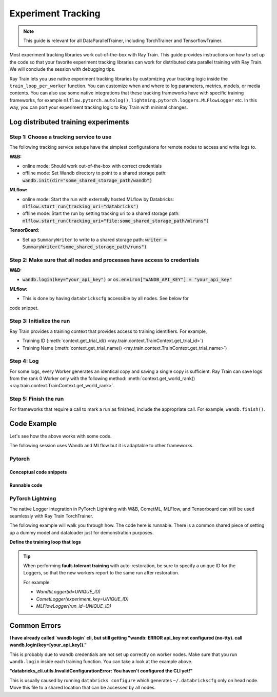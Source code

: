 .. _train-experiment-tracking-native:

===================
Experiment Tracking
===================

.. note::
    This guide is relevant for all DataParallelTrainer, including TorchTrainer and TensorflowTrainer.

Most experiment tracking libraries work out-of-the-box with Ray Train. 
This guide provides instructions on how to set up the code so that your favorite experiment tracking libraries 
can work for distributed data parallel training with Ray Train. We will conclude the session with debugging
tips.

Ray Train lets you use native experiment tracking libraries by customizing your tracking 
logic inside the ``train_loop_per_worker`` function. 
You can customize when and where to log parameters, metrics, models, or media contents. 
You can also use some native integrations that these tracking frameworks have with 
specific training frameworks, for example ``mlflow.pytorch.autolog()``, 
``lightning.pytorch.loggers.MLFlowLogger`` etc. 
In this way, you can port your experiment tracking logic to Ray Train with minimal changes. 

Log distributed training experiments
====================================

Step 1: Choose a tracking service to use
----------------------------------------

The following tracking service setups have the simplest configurations for remote nodes
to access and write logs to.

**W&B:**

- online mode: Should work out-of-the-box with correct credentials

- offline mode: Set Wandb directory to point to a shared storage path: :code:`wandb.init(dir="some_shared_storage_path/wandb")`      

**MLflow:**

- online mode: Start the run with externally hosted MLflow by Databricks: :code:`mlflow.start_run(tracking_uri="databricks")`

- offline mode: Start the run by setting tracking uri to a shared storage path: :code:`mlflow.start_run(tracking_uri="file:some_shared_storage_path/mlruns")`

**TensorBoard:**

- Set up ``SummaryWriter`` to write to a shared storage path: :code:`writer = SummaryWriter("some_shared_storage_path/runs")`

Step 2: Make sure that all nodes and processes have access to credentials
-------------------------------------------------------------------------

**W&B:**

- :code:`wandb.login(key="your_api_key")` or :code:`os.environ["WANDB_API_KEY"] = "your_api_key"`

**MLflow:**

- This is done by having ``databrickscfg`` accessible by all nodes. See below for
code snippet.

Step 3: Initialize the run 
--------------------------

Ray Train provides a training context that provides access to training identifiers. For example, 

* Training ID (:meth:`context.get_trial_id() <ray.train.context.TrainContext.get_trial_id>`) 
* Training Name (:meth:`context.get_trial_name() <ray.train.context.TrainContext.get_trial_name>`)

Step 4: Log
-----------

For some logs, every Worker generates an identical copy and saving a single copy is sufficient. 
Ray Train can save logs from the rank 0 Worker only with the following method:
:meth:`context.get_world_rank() <ray.train.context.TrainContext.get_world_rank>`.

Step 5: Finish the run
----------------------

For frameworks that require a call to mark a run as finished, include the appropriate call.
For example, ``wandb.finish()``.

Code Example
============

Let's see how the above works with some code.

The following session uses Wandb and MLflow but it is adaptable to other frameworks.

Pytorch
-------

Conceptual code snippets
~~~~~~~~~~~~~~~~~~~~~~~~

.. tabs::

    .. tab:: Wandb(online)

        .. code-block:: python
            
            from ray import train
            import wandb

            # Assumes you are passing API key through config
            def train_func(config):
                if train.get_context().get_world_rank() == 0:
                    wandb.login(key=config["wandb_api_key"])

                    wandb.init(
                        id=..., # or train.get_context().get_trial_id(),
                        name=..., # or train.get_context().get_trial_name(),
                        group=..., # or train.get_context().get_experiment_name(),
                        # ...
                    )

                # ...

                loss = optimize()

                metrics = {"loss": loss}
                # Only report the first worker results to wandb to avoid dup
                if train.get_context().get_world_rank() == 0:
                    wandb.log(metrics)

                # ...

                if train.get_context().get_world_rank() == 0:
                    wandb.finish()

    .. tab:: Wandb(offline)

        .. code-block:: python
            
            from ray import train
            import wandb

            def train_func(config):
                os.environ["WANDB_MODE"] = "offline"
                if train.get_context().get_world_rank() == 0:
                    wandb.init(
                        dir="...",  # some shared storage path like "/mnt/cluster_storage"
                        id=..., # or train.get_context().get_trial_id(),
                        name=..., # or train.get_context().get_trial_name(),
                        group=..., # or train.get_context().get_experiment_name(),
                        # ...
                    )

                # ...

                loss = optimize()

                metrics = {"loss": loss}
                # Only report the first worker results to wandb to avoid dup
                if train.get_context().get_world_rank() == 0:
                    wandb.log(metrics)

                # ...

                if train.get_context().get_world_rank() == 0:
                    wandb.finish()

    .. tab:: MLflow(online)

        .. code-block:: python
            
            from ray import train
            import mlflow

            # Run the following on the head node:
            # $ databricks configure --token
            # mv ~/.databrickscfg YOUR_SHARED_STORAGE_PATH
            # This function assumes `databricks_config_file` in config
            def train_func(config):
                os.environ["DATABRICKS_CONFIG_FILE"] = config["databricks_config_file"]
                mlflow.set_tracking_uri("databricks")
                mlflow.set_experiment_id(...)
                mlflow.start_run()

                # ...

                loss = optimize()

                metrics = {"loss": loss}
                # Only report the results from the first worker to mlflow to avoid duplication
                if train.get_context().get_world_rank() == 0:
                    mlflow.log_metrics(metrics)

    .. tab:: MLflow(offline)

        .. code-block:: python
            
            from ray import train
            import mlflow

            # Assumes you are passing a save dir through config
            def train_func(config):
                save_dir = config["save_dir"]
                if train.get_context().get_world_rank() == 0:
                    # mlflow works the best if this is a folder dedicated to mlruns.
                    mlflow.set_tracking_uri(f"file:{save_dir}")
                    mlflow.set_experiment("my_experiment")
                    mlflow.start_run()

                # ...

                loss = optimize()

                metrics = {"loss": loss}
                # Only report the first worker results to mlflow to avoid dup
                if train.get_context().get_world_rank() == 0:
                    mlflow.log_metrics(metrics)

Runnable code
~~~~~~~~~~~~~

.. tabs::

    .. tab:: Log to Wandb (online)

        .. literalinclude:: ../../../../python/ray/train/examples/experiment_tracking//torch_exp_tracking_wandb.py
            :emphasize-lines: 17, 18, 48, 49, 51, 52, 57
            :language: python
            :start-after: __start__

    .. tab:: Log to file based MLflow (offline)

        .. literalinclude:: ../../../../python/ray/train/examples/experiment_tracking/torch_exp_tracking_mlflow.py
            :emphasize-lines: 21, 22, 54, 55, 61
            :language: python
            :start-after: __start__


PyTorch Lightning
-----------------

The native Logger integration in PyTorch Lightning with W&B, CometML, MLFlow, 
and Tensorboard can still be used seamlessly with Ray Train TorchTrainer.

The following example will walk you through how. The code here is runnable. 
There is a common shared piece of setting up a dummy model and dataloader
just for demonstration purposes.
        
.. dropdown:: Define your model and dataloader (Dummy ones for demonestration purposes)

    .. literalinclude:: ../../../../python/ray/train/examples/experiment_tracking/lightning_exp_tracking_model_dl.py
        :language: python

**Define the training loop that logs**

.. tabs::

    .. tab:: wandb

        .. literalinclude:: ../../../../python/ray/train/examples/experiment_tracking/lightning_exp_tracking_wandb.py
            :language: python
            :start-after: __lightning_experiment_tracking_wandb_start__

    .. tab:: comet

        .. literalinclude:: ../../../../python/ray/train/examples/experiment_tracking/lightning_exp_tracking_comet.py
            :language: python
            :start-after: __lightning_experiment_tracking_comet_start__

    .. tab:: mlflow

        .. literalinclude:: ../../../../python/ray/train/examples/experiment_tracking/lightning_exp_tracking_mlflow.py
            :language: python
            :start-after: __lightning_experiment_tracking_mlflow_start__

    .. tab:: tensorboard
        
        .. literalinclude:: ../../../../python/ray/train/examples/experiment_tracking/lightning_exp_tracking_tensorboard.py
            :language: python
            :start-after: __lightning_experiment_tracking_tensorboard_start__
        
.. tip::
    
    When performing **fault-tolerant training** with auto-restoration, be sure 
    to specify a unique ID for the Loggers, so that the new workers report to
    the same run after restoration.

    For example:
    
    - `WandbLogger(id=UNIQUE_ID)`
    - `CometLogger(experiment_key=UNIQUE_ID)`
    - `MLFlowLogger(run_id=UNIQUE_ID)`

Common Errors
=============

**I have already called `wandb login` cli, but still getting 
"wandb: ERROR api_key not configured (no-tty). 
call wandb.login(key=[your_api_key])."**

This is probably due to wandb credentials are not set up correctly
on worker nodes. Make sure that you run ``wandb.login`` inside each
training function. You can take a look at the example above.

**"databricks_cli.utils.InvalidConfigurationError: 
You haven't configured the CLI yet!"**

This is usually caused by running ``databricks configure`` which 
generates ``~/.databrickscfg`` only on head node. Move this file to a shared
location that can be accessed by all nodes.
